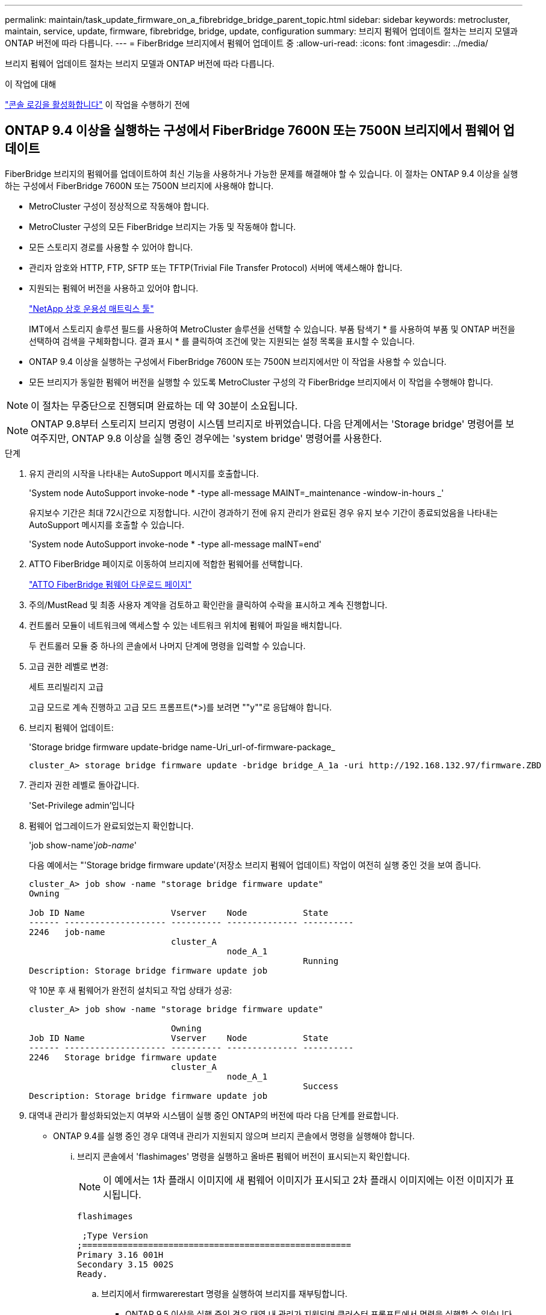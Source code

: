 ---
permalink: maintain/task_update_firmware_on_a_fibrebridge_bridge_parent_topic.html 
sidebar: sidebar 
keywords: metrocluster, maintain, service, update, firmware, fibrebridge, bridge, update, configuration 
summary: 브리지 펌웨어 업데이트 절차는 브리지 모델과 ONTAP 버전에 따라 다릅니다. 
---
= FiberBridge 브리지에서 펌웨어 업데이트 중
:allow-uri-read: 
:icons: font
:imagesdir: ../media/


[role="lead"]
브리지 펌웨어 업데이트 절차는 브리지 모델과 ONTAP 버전에 따라 다릅니다.

.이 작업에 대해
link:enable-console-logging-before-maintenance.html["콘솔 로깅을 활성화합니다"] 이 작업을 수행하기 전에



== ONTAP 9.4 이상을 실행하는 구성에서 FiberBridge 7600N 또는 7500N 브리지에서 펌웨어 업데이트

FiberBridge 브리지의 펌웨어를 업데이트하여 최신 기능을 사용하거나 가능한 문제를 해결해야 할 수 있습니다. 이 절차는 ONTAP 9.4 이상을 실행하는 구성에서 FiberBridge 7600N 또는 7500N 브리지에 사용해야 합니다.

* MetroCluster 구성이 정상적으로 작동해야 합니다.
* MetroCluster 구성의 모든 FiberBridge 브리지는 가동 및 작동해야 합니다.
* 모든 스토리지 경로를 사용할 수 있어야 합니다.
* 관리자 암호와 HTTP, FTP, SFTP 또는 TFTP(Trivial File Transfer Protocol) 서버에 액세스해야 합니다.
* 지원되는 펌웨어 버전을 사용하고 있어야 합니다.
+
https://mysupport.netapp.com/matrix["NetApp 상호 운용성 매트릭스 툴"^]

+
IMT에서 스토리지 솔루션 필드를 사용하여 MetroCluster 솔루션을 선택할 수 있습니다. 부품 탐색기 * 를 사용하여 부품 및 ONTAP 버전을 선택하여 검색을 구체화합니다. 결과 표시 * 를 클릭하여 조건에 맞는 지원되는 설정 목록을 표시할 수 있습니다.

* ONTAP 9.4 이상을 실행하는 구성에서 FiberBridge 7600N 또는 7500N 브리지에서만 이 작업을 사용할 수 있습니다.
* 모든 브리지가 동일한 펌웨어 버전을 실행할 수 있도록 MetroCluster 구성의 각 FiberBridge 브리지에서 이 작업을 수행해야 합니다.



NOTE: 이 절차는 무중단으로 진행되며 완료하는 데 약 30분이 소요됩니다.


NOTE: ONTAP 9.8부터 스토리지 브리지 명령이 시스템 브리지로 바뀌었습니다. 다음 단계에서는 'Storage bridge' 명령어를 보여주지만, ONTAP 9.8 이상을 실행 중인 경우에는 'system bridge' 명령어를 사용한다.

.단계
. 유지 관리의 시작을 나타내는 AutoSupport 메시지를 호출합니다.
+
'System node AutoSupport invoke-node * -type all-message MAINT=_maintenance -window-in-hours _'

+
유지보수 기간은 최대 72시간으로 지정합니다. 시간이 경과하기 전에 유지 관리가 완료된 경우 유지 보수 기간이 종료되었음을 나타내는 AutoSupport 메시지를 호출할 수 있습니다.

+
'System node AutoSupport invoke-node * -type all-message maINT=end'

. ATTO FiberBridge 페이지로 이동하여 브리지에 적합한 펌웨어를 선택합니다.
+
https://mysupport.netapp.com/site/products/all/details/atto-fibrebridge/downloads-tab["ATTO FiberBridge 펌웨어 다운로드 페이지"^]

. 주의/MustRead 및 최종 사용자 계약을 검토하고 확인란을 클릭하여 수락을 표시하고 계속 진행합니다.
. 컨트롤러 모듈이 네트워크에 액세스할 수 있는 네트워크 위치에 펌웨어 파일을 배치합니다.
+
두 컨트롤러 모듈 중 하나의 콘솔에서 나머지 단계에 명령을 입력할 수 있습니다.

. 고급 권한 레벨로 변경:
+
세트 프리빌리지 고급

+
고급 모드로 계속 진행하고 고급 모드 프롬프트(*>)를 보려면 ""y""로 응답해야 합니다.

. 브리지 펌웨어 업데이트:
+
'Storage bridge firmware update-bridge name-Uri_url-of-firmware-package_

+
[listing]
----
cluster_A> storage bridge firmware update -bridge bridge_A_1a -uri http://192.168.132.97/firmware.ZBD
----
. 관리자 권한 레벨로 돌아갑니다.
+
'Set-Privilege admin'입니다

. 펌웨어 업그레이드가 완료되었는지 확인합니다.
+
'job show-name'_job-name_'

+
다음 예에서는 "'Storage bridge firmware update'(저장소 브리지 펌웨어 업데이트) 작업이 여전히 실행 중인 것을 보여 줍니다.

+
[listing]
----
cluster_A> job show -name "storage bridge firmware update"
Owning

Job ID Name                 Vserver    Node           State
------ -------------------- ---------- -------------- ----------
2246   job-name
                            cluster_A
                                       node_A_1
                                                      Running
Description: Storage bridge firmware update job
----
+
약 10분 후 새 펌웨어가 완전히 설치되고 작업 상태가 성공:

+
[listing]
----
cluster_A> job show -name "storage bridge firmware update"

                            Owning
Job ID Name                 Vserver    Node           State
------ -------------------- ---------- -------------- ----------
2246   Storage bridge firmware update
                            cluster_A
                                       node_A_1
                                                      Success
Description: Storage bridge firmware update job
----
. 대역내 관리가 활성화되었는지 여부와 시스템이 실행 중인 ONTAP의 버전에 따라 다음 단계를 완료합니다.
+
** ONTAP 9.4를 실행 중인 경우 대역내 관리가 지원되지 않으며 브리지 콘솔에서 명령을 실행해야 합니다.
+
... 브리지 콘솔에서 'flashimages' 명령을 실행하고 올바른 펌웨어 버전이 표시되는지 확인합니다.
+

NOTE: 이 예에서는 1차 플래시 이미지에 새 펌웨어 이미지가 표시되고 2차 플래시 이미지에는 이전 이미지가 표시됩니다.





+
[listing]
----
flashimages

 ;Type Version
;=====================================================
Primary 3.16 001H
Secondary 3.15 002S
Ready.
----
+
.. 브리지에서 firmwarerestart 명령을 실행하여 브리지를 재부팅합니다.
+
*** ONTAP 9.5 이상을 실행 중인 경우 대역 내 관리가 지원되며 클러스터 프롬프트에서 명령을 실행할 수 있습니다.


.. 'storage bridge run-cli-name_bridge-name_-command FlashImages' 명령을 실행합니다.
+

NOTE: 이 예에서는 1차 플래시 이미지에 새 펌웨어 이미지가 표시되고 2차 플래시 이미지에는 이전 이미지가 표시됩니다.

+
[listing]
----
cluster_A> storage bridge run-cli -name ATTO_7500N_IB_1 -command FlashImages

[Job 2257]

;Type         Version
;=====================================================
Primary 3.16 001H
Secondary 3.15 002S
Ready.


[Job 2257] Job succeeded.
----
.. 필요한 경우 브리지를 다시 시작합니다.
+
'Storage bridge run-cli-name ATTO_7500N_IB_1 - command FirmwareRestart

+

NOTE: ATTO 펌웨어 버전 2.95부터 브리지가 자동으로 다시 시작되며 이 단계는 필요하지 않습니다.



. 브리지가 올바르게 다시 시작되었는지 확인합니다.
+
'시즈구성'을 선택합니다

+
다중 경로 고가용성을 위해 시스템을 케이블로 연결해야 합니다. 두 컨트롤러 모두 각 스택의 디스크 쉘프에 대한 브리지를 통해 액세스할 수 있습니다.

+
[listing]
----
cluster_A> node run -node cluster_A-01 -command sysconfig
NetApp Release 9.6P8: Sat May 23 16:20:55 EDT 2020
System ID: 1234567890 (cluster_A-01); partner ID: 0123456789 (cluster_A-02)
System Serial Number: 200012345678 (cluster_A-01)
System Rev: A4
System Storage Configuration: Quad-Path HA
----
. FiberBridge 펌웨어가 업데이트되었는지 확인합니다.
+
스토리지 브리지 표시 필드 FW 버전, 심볼릭 이름

+
[listing]
----
cluster_A> storage bridge show -fields fw-version,symbolic-name
name fw-version symbolic-name
----------------- ----------------- -------------
ATTO_20000010affeaffe 3.10 A06X bridge_A_1a
ATTO_20000010affeffae 3.10 A06X bridge_A_1b
ATTO_20000010affeafff 3.10 A06X bridge_A_2a
ATTO_20000010affeaffa 3.10 A06X bridge_A_2b
4 entries were displayed.
----
. 브리지의 프롬프트에서 파티션이 업데이트되었는지 확인합니다.
+
플래시이미지

+
1차 플래시 이미지는 새 펌웨어 이미지를 표시하고 2차 플래시 이미지는 이전 이미지를 표시합니다.

+
[listing]
----
Ready.
flashimages

;Type         Version
;=====================================================
   Primary    3.16 001H
 Secondary    3.15 002S

 Ready.
----
. 5단계부터 10단계까지 반복하여 두 플래시 이미지가 동일한 버전으로 업데이트되도록 합니다.
. 두 플래시 이미지가 동일한 버전으로 업데이트되었는지 확인합니다.
+
플래시이미지

+
출력에는 두 파티션의 버전이 동일해야 합니다.

+
[listing]
----
Ready.
flashimages

;Type         Version
;=====================================================
   Primary    3.16 001H
 Secondary    3.16 001H

 Ready.
----
. MetroCluster 구성의 모든 브리지가 업데이트될 때까지 다음 브리지에서 5-13단계를 반복합니다.




== ONTAP 9.3.x 이하를 실행하는 구성에서 FiberBridge 7500N의 펌웨어 업데이트

FiberBridge 브리지의 펌웨어를 업데이트하여 최신 기능이 있는지 확인하거나 가능한 문제를 해결해야 할 수 있습니다. 이 절차는 ONTAP 9.3.x를 실행하는 구성의 FiberBridge 7500N에 사용해야 합니다

.시작하기 전에
* MetroCluster 구성이 정상적으로 작동해야 합니다.
* MetroCluster 구성의 모든 FiberBridge 브리지는 가동 및 작동해야 합니다.
* 모든 스토리지 경로를 사용할 수 있어야 합니다.
* FTP 또는 SCP 서버에 대한 액세스 및 관리자 암호가 필요합니다.
* 지원되는 펌웨어 버전을 사용하고 있어야 합니다.
+
https://mysupport.netapp.com/matrix["NetApp 상호 운용성 매트릭스 툴"^]

+
IMT에서 스토리지 솔루션 필드를 사용하여 MetroCluster 솔루션을 선택할 수 있습니다. 부품 탐색기 * 를 사용하여 부품 및 ONTAP 버전을 선택하여 검색을 구체화합니다. 결과 표시 * 를 클릭하여 조건에 맞는 지원되는 설정 목록을 표시할 수 있습니다.



ONTAP 9.3부터 ONTAP storage bridge firmware update 명령을 사용하여 FiberBridge 7500N 브리지의 브리지 펌웨어를 업데이트할 수 있습니다.

link:task_update_firmware_on_a_fibrebridge_bridge_parent_topic.html["ONTAP 9.4 이상을 실행하는 구성에서 FiberBridge 7600N 또는 7500N 브리지에서 펌웨어 업데이트"]

모든 브리지가 동일한 펌웨어 버전을 실행할 수 있도록 MetroCluster 구성의 각 FiberBridge 브리지에서 이 작업을 수행해야 합니다.


NOTE: 이 절차는 무중단으로 진행되며 완료하는 데 약 30분이 소요됩니다.

.단계
. 유지 관리의 시작을 나타내는 AutoSupport 메시지를 호출합니다.
+
'System node AutoSupport invoke-node * -type all-message MAINT=_maintenance -window-in-hours _'

+
"_ maintenance -window-in-hours _ " 는 최대 72시간의 유지 보수 기간을 지정합니다. 시간이 경과하기 전에 유지 관리가 완료된 경우 유지 보수 기간이 종료되었음을 나타내는 AutoSupport 메시지를 호출할 수 있습니다.

+
'System node AutoSupport invoke-node * -type all-message maINT=end'

. ATTO FiberBridge 페이지로 이동하여 브리지에 적합한 펌웨어를 선택합니다.
+
https://mysupport.netapp.com/site/products/all/details/atto-fibrebridge/downloads-tab["ATTO FiberBridge 펌웨어 다운로드 페이지"^]

. 주의/MustRead 및 최종 사용자 계약을 검토하고 확인란을 클릭하여 수락을 표시하고 계속 진행합니다.
. ATTO FiberBridge 펌웨어 다운로드 페이지의 절차의 1단계부터 3단계까지 사용하여 브리지 펌웨어 파일을 다운로드합니다.
. 각 브리지에서 펌웨어를 업데이트하라는 지시가 있을 때 참조할 수 있도록 ATTO FiberBridge 펌웨어 다운로드 페이지 및 릴리스 노트를 복사합니다.
. 브리지 업데이트:
+
.. FiberBridge 7500N 브리지에 펌웨어를 설치합니다.
+
ATTO FiberBridge 7500N 설치 및 작동 설명서 _ 의 ""펌웨어 업데이트" 섹션에 제공된 지침을 참조하십시오.

+
* 주의: * 지금 개별 브리지의 전원을 껐다 켜십시오. 스택의 두 브리지 전원을 동시에 껐다가 켜면 컨트롤러에서 드라이브에 대한 액세스 권한을 상실하여 plex 장애가 발생하거나 여러 디스크 패닉이 발생할 수 있습니다.

+
브리지가 다시 시작됩니다.

.. 두 컨트롤러 중 하나의 콘솔에서 브리지가 올바르게 다시 시작되었는지 확인합니다.
+
'시즈구성'을 선택합니다

+
다중 경로 고가용성을 위해 시스템을 케이블로 연결해야 합니다. 두 컨트롤러 모두 각 스택의 디스크 쉘프에 대한 브리지를 통해 액세스할 수 있습니다.

+
[listing]
----
cluster_A::> node run -node cluster_A-01 -command sysconfig
NetApp Release 9.1P7: Sun Aug 13 22:33:49 PDT 2017
System ID: 1234567890 (cluster_A-01); partner ID: 0123456789 (cluster_A-02)
System Serial Number: 200012345678 (cluster_A-01)
System Rev: A4
System Storage Configuration: Quad-Path HA
----
.. 두 컨트롤러 중 하나의 콘솔에서 FiberBridge 펌웨어가 업데이트되었는지 확인합니다.
+
스토리지 브리지 표시 필드 FW 버전, 심볼릭 이름

+
[listing]
----
cluster_A::> storage bridge show -fields fw-version,symbolic-name
 name              fw-version        symbolic-name
 ----------------- ----------------- -------------
 ATTO_10.0.0.1     1.63 071C 51.01   bridge_A_1a
 ATTO_10.0.0.2     1.63 071C 51.01   bridge_A_1b
 ATTO_10.0.1.1     1.63 071C 51.01   bridge_B_1a
 ATTO_10.0.1.2     1.63 071C 51.01   bridge_B_1b
 4 entries were displayed.
----
.. 동일한 브리지에서 이전 하위 단계를 반복하여 두 번째 파티션을 업데이트합니다.
.. 두 파티션이 모두 업데이트되었는지 확인합니다.
+
플래시이미지

+
출력에는 두 파티션의 버전이 동일해야 합니다.

+
[listing]
----
Ready.
flashimages
4
;Type         Version
;=====================================================
Primary    2.80 003T
Secondary    2.80 003T
Ready.
----


. MetroCluster 구성의 모든 브리지가 업데이트될 때까지 다음 브리지에서 이전 단계를 반복합니다.


